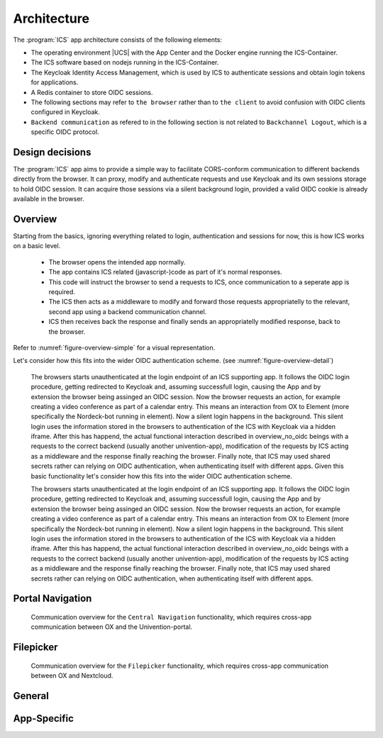 .. _app-architecture:

************
Architecture
************

The :program:`ICS` app architecture consists of the following elements:

* The operating environment |UCS| with the App Center and the Docker engine
  running the ICS-Container.

* The ICS software based on nodejs running in the ICS-Container.

* The Keycloak Identity Access Management, which is used by ICS to authenticate sessions and obtain login tokens for applications.

* A Redis container to store OIDC sessions.

* The following sections may refer to ``the browser`` rather than to ``the client`` to avoid confusion with OIDC clients configured in Keycloak. 
  
* ``Backend communication`` as refered to in the following section is not related to ``Backchannel Logout``, which is a specific OIDC protocol.


.. _app-design-decisions:

Design decisions
================

The :program:`ICS` app aims to provide a simple way to facilitate CORS-conform communication to different backends directly from the browser. It can proxy, modify and authenticate requests and use Keycloak and its own sessions storage to hold OIDC session. It can acquire those sessions via a silent background login, provided a valid OIDC cookie is already available in the browser.

.. _app-architecture-overview:

Overview
========

Starting from the basics, ignoring everything related to login, authentication and sessions for now, this is how ICS works on a basic level.

 * The browser opens the intended app normally.
 * The app contains ICS related (javascript-)code as part of it's normal responses.
 * This code will instruct the browser to send a requests to ICS, once communication to a seperate app is required.
 * The ICS then acts as a middleware to modify and forward those requests appropriatelly to the relevant, second app using a backend communication channel.
 * ICS then receives back the response and finally sends an appropriatelly modified response, back to the browser.

Refer to :numref:`figure-overview-simple` for a visual representation.

Let's consider how this fits into the wider OIDC authentication scheme. (see :numref:`figure-overview-detail`)

    The browsers starts unauthenticated at the login endpoint of an ICS supporting app. It follows the OIDC login procedure, getting redirected to Keycloak and, assuming successfull login, causing the App and by extension the browser being assinged an OIDC session. Now the browser requests an action, for example creating a video conference as part of a calendar entry. This means an interaction from OX to Element (more specifically the Nordeck-bot running in element). Now a silent login happens in the background. This silent login uses the information stored in the browsers to authentication of the ICS with Keycloak via a hidden iframe. After this has happend, the actual functional interaction described in overview_no_oidc beings with a requests to the correct backend (usually another univention-app), modification of the requests by ICS acting as a middleware and the response finally reaching the browser. Finally note, that ICS may used shared secrets rather can relying on OIDC authentication, when authenticating itself with different apps.
    Given this basic functionality let's consider how this fits into the wider OIDC authentication scheme.

    The browsers starts unauthenticated at the login endpoint of an ICS supporting app. It follows the OIDC login procedure, getting redirected to Keycloak and, assuming successfull login, causing the App and by extension the browser being assinged an OIDC session. Now the browser requests an action, for example creating a video conference as part of a calendar entry. This means an interaction from OX to Element (more specifically the Nordeck-bot running in element). Now a silent login happens in the background. This silent login uses the information stored in the browsers to authentication of the ICS with Keycloak via a hidden iframe. After this has happend, the actual functional interaction described in overview_no_oidc beings with a requests to the correct backend (usually another univention-app), modification of the requests by ICS acting as a middleware and the response finally reaching the browser. Finally note, that ICS may used shared secrets rather can relying on OIDC authentication, when authenticating itself with different apps.

.. _figure-overview-simple:
.. figure:: /images/overview_no_oidc.png
   :alt: ICS Abstract Overview

    

.. _figure-overview-detail:
.. figure:: /images/intercom_detail.*
   :alt: OX Univention-Portal Central Navigation Communication


Portal Navigation
=================

.. _figure-portal-cn:

.. figure:: /images/PortalCentralNavigation.*
   :alt: OX Univention-Portal Central Navigation Communication

   Communication overview for the ``Central Navigation`` functionality, which requires cross-app communication between OX and the Univention-portal. 


Filepicker
==========

.. _figure-filepicker:

.. figure:: /images/OxFilepickerAuth.*
   :alt: OX Filepicker OIDC Communication

   Communication overview for the ``Filepicker`` functionality, which requires cross-app communication between OX and Nextcloud. 


.. _app-endpoints:

General
=======

.. envvar:: /

   Alive test only

.. envvar:: /silent

   Silent (OIDC) login endpoint

.. envvar:: /backchannel-logout

   Endpoint for OIDC backchannel logout requests


App-Specific
============

.. envvar:: /fs

   Proxy for Nextcloud

.. envvar:: /navigation.json

   Proxy to Univention-portal for central navigation data

.. envvar:: /nob
   
   Proxy for the Nordeck-bot. This endpoint may also be used to send requests to the plain Matrix ``UserInfo``-service in a testing enviroment.
